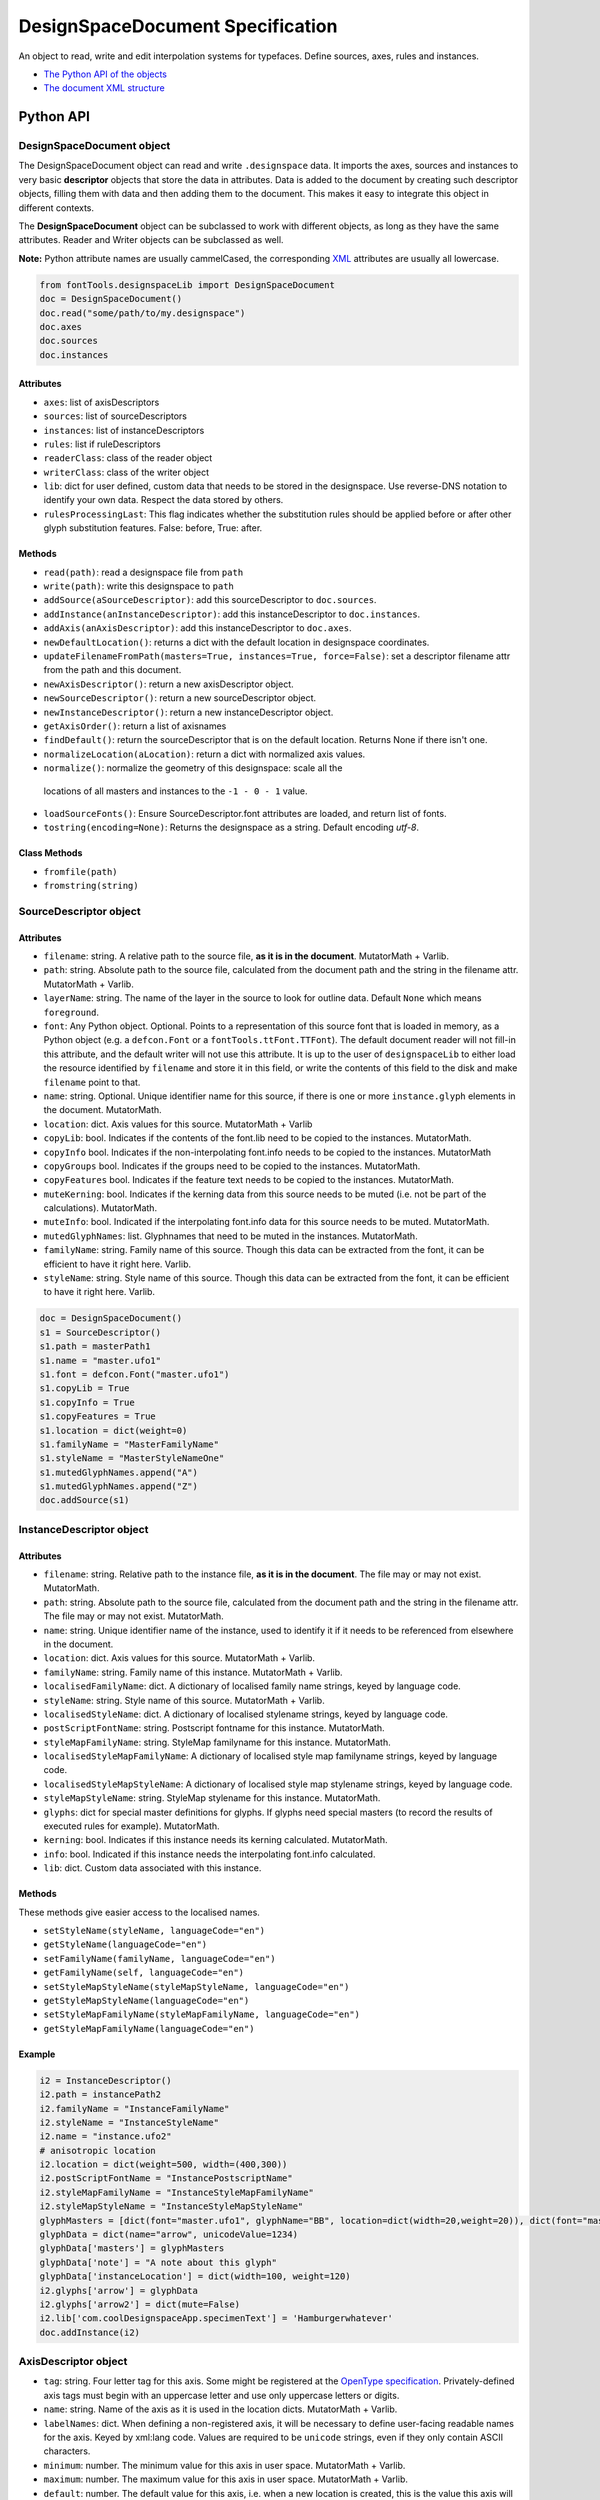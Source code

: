 #################################
DesignSpaceDocument Specification
#################################

An object to read, write and edit interpolation systems for typefaces. Define sources, axes, rules and instances.

-  `The Python API of the objects <#python-api>`_
-  `The document XML structure <#document-xml-structure>`_


**********
Python API
**********



.. _designspacedocument-object:

DesignSpaceDocument object
==========================

The DesignSpaceDocument object can read and write ``.designspace`` data.
It imports the axes, sources and instances to very basic **descriptor**
objects that store the data in attributes. Data is added to the document
by creating such descriptor objects, filling them with data and then
adding them to the document. This makes it easy to integrate this object
in different contexts.

The **DesignSpaceDocument** object can be subclassed to work with
different objects, as long as they have the same attributes. Reader and
Writer objects can be subclassed as well.

**Note:** Python attribute names are usually cammelCased, the
corresponding `XML <#document-xml-structure>`_ attributes are usually
all lowercase.

.. example-1:

.. code:: python

    from fontTools.designspaceLib import DesignSpaceDocument
    doc = DesignSpaceDocument()
    doc.read("some/path/to/my.designspace")
    doc.axes
    doc.sources
    doc.instances

Attributes
----------

-  ``axes``: list of axisDescriptors
-  ``sources``: list of sourceDescriptors
-  ``instances``: list of instanceDescriptors
-  ``rules``: list if ruleDescriptors
-  ``readerClass``: class of the reader object
-  ``writerClass``: class of the writer object
-  ``lib``: dict for user defined, custom data that needs to be stored
   in the designspace. Use reverse-DNS notation to identify your own data.
   Respect the data stored by others.
-  ``rulesProcessingLast``: This flag indicates whether the substitution rules should be applied before or after other glyph substitution features. False: before, True: after.

Methods
-------

-  ``read(path)``: read a designspace file from ``path``
-  ``write(path)``: write this designspace to ``path``
-  ``addSource(aSourceDescriptor)``: add this sourceDescriptor to 
   ``doc.sources``.
-  ``addInstance(anInstanceDescriptor)``: add this instanceDescriptor
   to ``doc.instances``.
-  ``addAxis(anAxisDescriptor)``: add this instanceDescriptor to ``doc.axes``.
-  ``newDefaultLocation()``: returns a dict with the default location
   in designspace coordinates.
-  ``updateFilenameFromPath(masters=True, instances=True, force=False)``:
   set a descriptor filename attr from the path and this document.
-  ``newAxisDescriptor()``: return a new axisDescriptor object.
-  ``newSourceDescriptor()``: return a new sourceDescriptor object.
-  ``newInstanceDescriptor()``: return a new instanceDescriptor object.
-  ``getAxisOrder()``: return a list of axisnames
-  ``findDefault()``: return the sourceDescriptor that is on the default
   location. Returns None if there isn't one.
-  ``normalizeLocation(aLocation)``: return a dict with normalized axis values.
-  ``normalize()``: normalize the geometry of this designspace: scale all the
  locations of all masters and instances to the ``-1 - 0 - 1`` value.
-  ``loadSourceFonts()``: Ensure SourceDescriptor.font attributes are loaded,
   and return list of fonts.
-  ``tostring(encoding=None)``: Returns the designspace as a string. Default 
   encoding `utf-8`.

Class Methods
-------------
- ``fromfile(path)``
- ``fromstring(string)``






SourceDescriptor object
=======================

Attributes
----------

-  ``filename``: string. A relative path to the source file, **as it is
   in the document**. MutatorMath + Varlib.
-  ``path``: string. Absolute path to the source file, calculated from
   the document path and the string in the filename attr. MutatorMath +
   Varlib.
-  ``layerName``: string. The name of the layer in the source to look for
   outline data. Default ``None`` which means ``foreground``.
-  ``font``: Any Python object. Optional. Points to a representation of
   this source font that is loaded in memory, as a Python object
   (e.g. a ``defcon.Font`` or a ``fontTools.ttFont.TTFont``). The default
   document reader will not fill-in this attribute, and the default
   writer will not use this attribute. It is up to the user of
   ``designspaceLib`` to either load the resource identified by ``filename``
   and store it in this field, or write the contents of this field to the
   disk and make ``filename`` point to that.
-  ``name``: string. Optional. Unique identifier name for this source,
   if there is one or more ``instance.glyph`` elements in the document.
   MutatorMath.
-  ``location``: dict. Axis values for this source. MutatorMath + Varlib
-  ``copyLib``: bool. Indicates if the contents of the font.lib need to
   be copied to the instances. MutatorMath.
-  ``copyInfo`` bool. Indicates if the non-interpolating font.info needs
   to be copied to the instances. MutatorMath
-  ``copyGroups`` bool. Indicates if the groups need to be copied to the
   instances. MutatorMath.
-  ``copyFeatures`` bool. Indicates if the feature text needs to be
   copied to the instances. MutatorMath.
-  ``muteKerning``: bool. Indicates if the kerning data from this source
   needs to be muted (i.e. not be part of the calculations).
   MutatorMath.
-  ``muteInfo``: bool. Indicated if the interpolating font.info data for
   this source needs to be muted. MutatorMath.
-  ``mutedGlyphNames``: list. Glyphnames that need to be muted in the
   instances. MutatorMath.
-  ``familyName``: string. Family name of this source. Though this data
   can be extracted from the font, it can be efficient to have it right
   here. Varlib.
-  ``styleName``: string. Style name of this source. Though this data
   can be extracted from the font, it can be efficient to have it right
   here. Varlib.

.. code:: python

    doc = DesignSpaceDocument()
    s1 = SourceDescriptor()
    s1.path = masterPath1
    s1.name = "master.ufo1"
    s1.font = defcon.Font("master.ufo1")
    s1.copyLib = True
    s1.copyInfo = True
    s1.copyFeatures = True
    s1.location = dict(weight=0)
    s1.familyName = "MasterFamilyName"
    s1.styleName = "MasterStyleNameOne"
    s1.mutedGlyphNames.append("A")
    s1.mutedGlyphNames.append("Z")
    doc.addSource(s1)

.. _instance-descriptor-object:

InstanceDescriptor object
=========================

.. attributes-1:


Attributes
----------

-  ``filename``: string. Relative path to the instance file, **as it is
   in the document**. The file may or may not exist. MutatorMath.
-  ``path``: string. Absolute path to the source file, calculated from
   the document path and the string in the filename attr. The file may
   or may not exist. MutatorMath.
-  ``name``: string. Unique identifier name of the instance, used to
   identify it if it needs to be referenced from elsewhere in the
   document.
-  ``location``: dict. Axis values for this source. MutatorMath +
   Varlib.
-  ``familyName``: string. Family name of this instance. MutatorMath +
   Varlib.
-  ``localisedFamilyName``: dict. A dictionary of localised family name
   strings, keyed by language code.
-  ``styleName``: string. Style name of this source. MutatorMath +
   Varlib.
-  ``localisedStyleName``: dict. A dictionary of localised stylename
   strings, keyed by language code.
-  ``postScriptFontName``: string. Postscript fontname for this
   instance. MutatorMath.
-  ``styleMapFamilyName``: string. StyleMap familyname for this
   instance. MutatorMath.
-  ``localisedStyleMapFamilyName``: A dictionary of localised style map
   familyname strings, keyed by language code.
-  ``localisedStyleMapStyleName``: A dictionary of localised style map
   stylename strings, keyed by language code.
-  ``styleMapStyleName``: string. StyleMap stylename for this instance.
   MutatorMath.
-  ``glyphs``: dict for special master definitions for glyphs. If glyphs
   need special masters (to record the results of executed rules for
   example). MutatorMath.
-  ``kerning``: bool. Indicates if this instance needs its kerning
   calculated. MutatorMath.
-  ``info``: bool. Indicated if this instance needs the interpolating
   font.info calculated.
-  ``lib``: dict. Custom data associated with this instance.

Methods
-------

These methods give easier access to the localised names.

-  ``setStyleName(styleName, languageCode="en")``
-  ``getStyleName(languageCode="en")``
-  ``setFamilyName(familyName, languageCode="en")``
-  ``getFamilyName(self, languageCode="en")``
-  ``setStyleMapStyleName(styleMapStyleName, languageCode="en")``
-  ``getStyleMapStyleName(languageCode="en")``
-  ``setStyleMapFamilyName(styleMapFamilyName, languageCode="en")``
-  ``getStyleMapFamilyName(languageCode="en")``

Example
-------

.. code:: python

    i2 = InstanceDescriptor()
    i2.path = instancePath2
    i2.familyName = "InstanceFamilyName"
    i2.styleName = "InstanceStyleName"
    i2.name = "instance.ufo2"
    # anisotropic location
    i2.location = dict(weight=500, width=(400,300))
    i2.postScriptFontName = "InstancePostscriptName"
    i2.styleMapFamilyName = "InstanceStyleMapFamilyName"
    i2.styleMapStyleName = "InstanceStyleMapStyleName"
    glyphMasters = [dict(font="master.ufo1", glyphName="BB", location=dict(width=20,weight=20)), dict(font="master.ufo2", glyphName="CC", location=dict(width=900,weight=900))]
    glyphData = dict(name="arrow", unicodeValue=1234)
    glyphData['masters'] = glyphMasters
    glyphData['note'] = "A note about this glyph"
    glyphData['instanceLocation'] = dict(width=100, weight=120)
    i2.glyphs['arrow'] = glyphData
    i2.glyphs['arrow2'] = dict(mute=False)
    i2.lib['com.coolDesignspaceApp.specimenText'] = 'Hamburgerwhatever'
    doc.addInstance(i2)

.. _axis-descriptor-object:

AxisDescriptor object
=====================

-  ``tag``: string. Four letter tag for this axis. Some might be
   registered at the `OpenType
   specification <https://www.microsoft.com/typography/otspec/fvar.htm#VAT>`__.
   Privately-defined axis tags must begin with an uppercase letter and
   use only uppercase letters or digits.
-  ``name``: string. Name of the axis as it is used in the location
   dicts. MutatorMath + Varlib.
-  ``labelNames``: dict. When defining a non-registered axis, it will be
   necessary to define user-facing readable names for the axis. Keyed by
   xml:lang code. Values are required to be ``unicode`` strings, even if
   they only contain ASCII characters.
-  ``minimum``: number. The minimum value for this axis in user space.
   MutatorMath + Varlib.
-  ``maximum``: number. The maximum value for this axis in user space.
   MutatorMath + Varlib.
-  ``default``: number. The default value for this axis, i.e. when a new
   location is created, this is the value this axis will get in user
   space. MutatorMath + Varlib.
-  ``map``: list of input / output values that can describe a warp
   of user space to design space coordinates. If no map values are present, it is assumed user space is the same as design space, as
   in [(minimum, minimum), (maximum, maximum)]. Varlib.

.. code:: python

    a1 = AxisDescriptor()
    a1.minimum = 1
    a1.maximum = 1000
    a1.default = 400
    a1.name = "weight"
    a1.tag = "wght"
    a1.labelNames[u'fa-IR'] = u"قطر"
    a1.labelNames[u'en'] = u"Wéíght"
    a1.map = [(1.0, 10.0), (400.0, 66.0), (1000.0, 990.0)]

RuleDescriptor object
=====================

-  ``name``: string. Unique name for this rule. Can be used to
   reference this rule data.
-  ``conditionSets``: a list of conditionsets
-  Each conditionset is a list of conditions.
-  Each condition is a dict with ``name``, ``minimum`` and ``maximum`` keys.
-  ``subs``: list of substitutions
-  Each substitution is stored as tuples of glyphnames, e.g. ("a", "a.alt").

Evaluating rules
----------------
    
-  ``evaluateRule(rule, location)``: Return True if any of the rule's conditionsets 
   matches the given location.
-  ``evaluateConditions(conditions, location)``: Return True if all the conditions
   matches the given location. 
-  ``processRules(rules, location, glyphNames)``: Apply all the rules to the list
   of glyphNames. Return a new list of glyphNames with substitutions applied.

.. code:: python

    r1 = RuleDescriptor()
    r1.name = "unique.rule.name"
    r1.conditionsSets.append([dict(name="weight", minimum=-10, maximum=10), dict(...)])
    r1.conditionsSets.append([dict(...), dict(...)])
    r1.subs.append(("a", "a.alt"))


.. _subclassing-descriptors:

Subclassing descriptors
=======================

The DesignSpaceDocument can take subclassed Reader and Writer objects.
This allows you to work with your own descriptors. You could subclass
the descriptors. But as long as they have the basic attributes the
descriptor does not need to be a subclass.

.. code:: python

    class MyDocReader(BaseDocReader):
        ruleDescriptorClass = MyRuleDescriptor
        axisDescriptorClass = MyAxisDescriptor
        sourceDescriptorClass = MySourceDescriptor
        instanceDescriptorClass = MyInstanceDescriptor

    class MyDocWriter(BaseDocWriter):
        ruleDescriptorClass = MyRuleDescriptor
        axisDescriptorClass = MyAxisDescriptor
        sourceDescriptorClass = MySourceDescriptor
        instanceDescriptorClass = MyInstanceDescriptor

    myDoc = DesignSpaceDocument(KeyedDocReader, KeyedDocWriter)

**********************
Document xml structure
**********************

-  The ``axes`` element contains one or more ``axis`` elements.
-  The ``sources`` element contains one or more ``source`` elements.
-  The ``instances`` element contains one or more ``instance`` elements.
-  The ``rules`` element contains one or more ``rule`` elements.
-  The ``lib`` element contains arbitrary data.

.. code:: xml

    <?xml version='1.0' encoding='utf-8'?>
    <designspace format="3">
        <axes>
            <!-- define axes here -->
            <axis../>
        </axes>
        <sources>
            <!-- define masters here -->
            <source../>
        </sources>
        <instances>
            <!-- define instances here -->
            <instance../>
        </instances>
        <rules>
            <!-- define rules here -->
            <rule../>
        </rules>
        <lib>
            <dict>
                <!-- store custom data here -->
            </dict>
        </lib>
    </designspace>

.. 1-axis-element:

1. axis element
===============

-  Define a single axis
-  Child element of ``axes``

.. attributes-2:

Attributes
----------

-  ``name``: required, string. Name of the axis that is used in the
   location elements.
-  ``tag``: required, string, 4 letters. Some axis tags are registered
   in the OpenType Specification.
-  ``minimum``: required, number. The minimum value for this axis, in user space coordinates.
-  ``maximum``: required, number. The maximum value for this axis, in user space coordinates.
-  ``default``: required, number. The default value for this axis, in user space coordinates.
-  ``hidden``: optional, 0 or 1. Records whether this axis needs to be
   hidden in interfaces.

.. code:: xml

    <axis name="weight" tag="wght" minimum="1" maximum="1000" default="400">

.. 11-labelname-element:

1.1 labelname element
=====================

-  Defines a human readable name for UI use.
-  Optional for non-registered axis names.
-  Can be localised with ``xml:lang``
-  Child element of ``axis``

.. attributes-3:

Attributes
----------

-  ``xml:lang``: required, string. `XML language
   definition <https://www.w3.org/International/questions/qa-when-xmllang.en>`__

Value
-----

-  The natural language name of this axis.

.. example-2:

Example
-------

.. code:: xml

    <labelname xml:lang="fa-IR">قطر</labelname>
    <labelname xml:lang="en">Wéíght</labelname>

.. 12-map-element:

1.2 map element
===============

-  Defines a single node in a series of input value (user space coordinate)
   to output value (designspace coordinate) pairs.
-  Together these values transform the designspace.
-  Child of ``axis`` element.

.. example-3:

Example
-------

.. code:: xml

    <map input="1.0" output="10.0" />
    <map input="400.0" output="66.0" />
    <map input="1000.0" output="990.0" />

Example of all axis elements together:
--------------------------------------

.. code:: xml

        <axes>
            <axis default="1" maximum="1000" minimum="0" name="weight" tag="wght">
                <labelname xml:lang="fa-IR">قطر</labelname>
                <labelname xml:lang="en">Wéíght</labelname>
            </axis>
            <axis default="100" maximum="200" minimum="50" name="width" tag="wdth">
                <map input="50.0" output="10.0" />
                <map input="100.0" output="66.0" />
                <map input="200.0" output="990.0" />
            </axis>
        </axes>

.. 2-location-element:

2. location element
===================

-  Defines a coordinate in the design space.
-  Dictionary of axisname: axisvalue
-  Used in ``source``, ``instance`` and ``glyph`` elements.

.. 21-dimension-element:

2.1 dimension element
=====================

-  Child element of ``location``

.. attributes-4:

Attributes
----------

-  ``name``: required, string. Name of the axis.
-  ``xvalue``: required, number. The value on this axis.
-  ``yvalue``: optional, number. Separate value for anisotropic
   interpolations.

.. example-4:

Example
-------

.. code:: xml

    <location>
        <dimension name="width" xvalue="0.000000" />
        <dimension name="weight" xvalue="0.000000" yvalue="0.003" />
    </location>

.. 3-source-element:

3. source element
=================

-  Defines a single font or layer that contributes to the designspace.
-  Child element of ``sources``
-  Location in designspace coordinates.

.. attributes-5:

Attributes
----------

-  ``familyname``: optional, string. The family name of the source font.
   While this could be extracted from the font data itself, it can be
   more efficient to add it here.
-  ``stylename``: optional, string. The style name of the source font.
-  ``name``: required, string. A unique name that can be used to
   identify this font if it needs to be referenced elsewhere.
-  ``filename``: required, string. A path to the source file, relative
   to the root path of this document. The path can be at the same level
   as the document or lower.
-  ``layer``: optional, string. The name of the layer in the source file.
   If no layer attribute is given assume the foreground layer should be used.

.. 31-lib-element:

3.1 lib element
===============

There are two meanings for the ``lib`` element:

1. Source lib
    -  Example: ``<lib copy="1" />``
    -  Child element of ``source``
    -  Defines if the instances can inherit the data in the lib of this
       source.
    -  MutatorMath only

2. Document and instance lib
    - Example:

      .. code:: xml

        <lib>
            <dict>
                <key>...</key>
                <string>The contents use the PLIST format.</string>
            </dict>
        </lib>

    - Child element of ``designspace`` and ``instance``
    - Contains arbitrary data about the whole document or about a specific
      instance.
    - Items in the dict need to use **reverse domain name notation** <https://en.wikipedia.org/wiki/Reverse_domain_name_notation>__

.. 32-info-element:

3.2 info element
================

-  ``<info copy="1" />``
-  Child element of ``source``
-  Defines if the instances can inherit the non-interpolating font info
   from this source.
-  MutatorMath

.. 33-features-element:

3.3 features element
====================

-  ``<features copy="1" />``
-  Defines if the instances can inherit opentype feature text from this
   source.
-  Child element of ``source``
-  MutatorMath only

.. 34-glyph-element:

3.4 glyph element
=================

-  Can appear in ``source`` as well as in ``instance`` elements.
-  In a ``source`` element this states if a glyph is to be excluded from
   the calculation.
-  MutatorMath only

.. attributes-6:

Attributes
----------

-  ``mute``: optional attribute, number 1 or 0. Indicate if this glyph
   should be ignored as a master.
-  ``<glyph mute="1" name="A"/>``
-  MutatorMath only

.. 35-kerning-element:

3.5 kerning element
===================

-  ``<kerning mute="1" />``
-  Can appear in ``source`` as well as in ``instance`` elements.

.. attributes-7:

Attributes
----------

-  ``mute``: required attribute, number 1 or 0. Indicate if the kerning
   data from this source is to be excluded from the calculation.
-  If the kerning element is not present, assume ``mute=0``, yes,
   include the kerning of this source in the calculation.
-  MutatorMath only

.. example-5:

Example
-------

.. code:: xml

    <source familyname="MasterFamilyName" filename="masters/masterTest1.ufo" name="master.ufo1" stylename="MasterStyleNameOne">
        <lib copy="1" />
        <features copy="1" />
        <info copy="1" />
        <glyph mute="1" name="A" />
        <glyph mute="1" name="Z" />
        <location>
            <dimension name="width" xvalue="0.000000" />
            <dimension name="weight" xvalue="0.000000" />
        </location>
    </source>

.. 4-instance-element:

4. instance element
===================

-  Defines a single font that can be calculated with the designspace.
-  Child element of ``instances``
-  For use in Varlib the instance element really only needs the names
   and the location. The ``glyphs`` element is not required.
-  MutatorMath uses the ``glyphs`` element to describe how certain
   glyphs need different masters, mainly to describe the effects of
   conditional rules in Superpolator.
-  Location in designspace coordinates.

.. attributes-8:

Attributes
----------

-  ``familyname``: required, string. The family name of the instance
   font. Corresponds with ``font.info.familyName``
-  ``stylename``: required, string. The style name of the instance font.
   Corresponds with ``font.info.styleName``
-  ``name``: required, string. A unique name that can be used to
   identify this font if it needs to be referenced elsewhere.
-  ``filename``: string. Required for MutatorMath. A path to the
   instance file, relative to the root path of this document. The path
   can be at the same level as the document or lower.
-  ``postscriptfontname``: string. Optional for MutatorMath. Corresponds
   with ``font.info.postscriptFontName``
-  ``stylemapfamilyname``: string. Optional for MutatorMath. Corresponds
   with ``styleMapFamilyName``
-  ``stylemapstylename``: string. Optional for MutatorMath. Corresponds
   with ``styleMapStyleName``

Example for varlib
------------------

.. code:: xml

    <instance familyname="InstanceFamilyName" filename="instances/instanceTest2.ufo" name="instance.ufo2" postscriptfontname="InstancePostscriptName" stylemapfamilyname="InstanceStyleMapFamilyName" stylemapstylename="InstanceStyleMapStyleName" stylename="InstanceStyleName">
    <location>
        <dimension name="width" xvalue="400" yvalue="300" />
        <dimension name="weight" xvalue="66" />
    </location>
    <kerning />
    <info />
    <lib>
        <dict>
            <key>com.coolDesignspaceApp.specimenText</key>
            <string>Hamburgerwhatever</string>
        </dict>
    </lib>
    </instance>

.. 41-glyphs-element:

4.1 glyphs element
==================

-  Container for ``glyph`` elements.
-  Optional
-  MutatorMath only.

.. 42-glyph-element:

4.2 glyph element
=================

-  Child element of ``glyphs``
-  May contain a ``location`` element.

.. attributes-9:

Attributes
----------

-  ``name``: string. The name of the glyph.
-  ``unicode``: string. Unicode values for this glyph, in hexadecimal.
   Multiple values should be separated with a space.
-  ``mute``: optional attribute, number 1 or 0. Indicate if this glyph
   should be supressed in the output.

.. 421-note-element:

4.2.1 note element
==================

-  String. The value corresponds to glyph.note in UFO.

.. 422-masters-element:

4.2.2 masters element
=====================

-  Container for ``master`` elements
-  These ``master`` elements define an alternative set of glyph masters
   for this glyph.

.. 4221-master-element:

4.2.2.1 master element
======================

-  Defines a single alternative master for this glyph.

4.3 Localised names for instances
=================================

Localised names for instances can be included with these simple elements
with an ``xml:lang`` attribute:
`XML language definition <https://www.w3.org/International/questions/qa-when-xmllang.en>`__

-  stylename
-  familyname
-  stylemapstylename
-  stylemapfamilyname

.. example-6:

Example
-------

.. code:: xml

    <stylename xml:lang="fr">Demigras</stylename>
    <stylename xml:lang="ja">半ば</stylename>
    <familyname xml:lang="fr">Montserrat</familyname>
    <familyname xml:lang="ja">モンセラート</familyname>
    <stylemapstylename xml:lang="de">Standard</stylemapstylename>
    <stylemapfamilyname xml:lang="de">Montserrat Halbfett</stylemapfamilyname>
    <stylemapfamilyname xml:lang="ja">モンセラート SemiBold</stylemapfamilyname>

.. attributes-10:

Attributes
----------

-  ``glyphname``: the name of the alternate master glyph.
-  ``source``: the identifier name of the source this master glyph needs
   to be loaded from

.. example-7:

Example
-------

.. code:: xml

    <instance familyname="InstanceFamilyName" filename="instances/instanceTest2.ufo" name="instance.ufo2" postscriptfontname="InstancePostscriptName" stylemapfamilyname="InstanceStyleMapFamilyName" stylemapstylename="InstanceStyleMapStyleName" stylename="InstanceStyleName">
    <location>
        <dimension name="width" xvalue="400" yvalue="300" />
        <dimension name="weight" xvalue="66" />
    </location>
    <glyphs>
        <glyph name="arrow2" />
        <glyph name="arrow" unicode="0x4d2 0x4d3">
        <location>
            <dimension name="width" xvalue="100" />
            <dimension name="weight" xvalue="120" />
        </location>
        <note>A note about this glyph</note>
        <masters>
            <master glyphname="BB" source="master.ufo1">
            <location>
                <dimension name="width" xvalue="20" />
                <dimension name="weight" xvalue="20" />
            </location>
            </master>
        </masters>
        </glyph>
    </glyphs>
    <kerning />
    <info />
    <lib>
        <dict>
            <key>com.coolDesignspaceApp.specimenText</key>
            <string>Hamburgerwhatever</string>
        </dict>
    </lib>
    </instance>

.. 50-rules-element:

5.0 rules element
=================

-  Container for ``rule`` elements
-  The rules are evaluated in this order.

Rules describe designspace areas in which one glyph should be replaced by another.
A rule has a name and a number of conditionsets. The rule also contains a list of
glyphname pairs: the glyphs that need to be substituted. For a rule to be triggered
**only one** of the conditionsets needs to be true, ``OR``. Within a conditionset 
**all** conditions need to be true, ``AND``.


Attributes
----------

-  ``processing``: flag, optional. Valid values are [``first``, ``last``]. This flag indicates whether the substitution rules should be applied before or after other glyph substitution features.
-  If no ``processing`` attribute is given, interpret as ``first``.

.. 51-rule-element:

5.1 rule element
================

-  Defines a named rule.
-  Each ``rule`` element contains one or more ``conditionset`` elements.
-  **Only one** ``conditionset`` needs to be true to trigger the rule.
-  **All** conditions in a ``conditionset`` must be true to make the ``conditionset`` true.
-  For backwards compatibility a ``rule`` can contain ``condition`` elements outside of a conditionset. These are then understood to be part of a single, implied, ``conditionset``. Note: these conditions should be written wrapped in a conditionset.
-  A rule element needs to contain one or more ``sub`` elements in order to be compiled to a variable font.
-  Rules without sub elements should be ignored when compiling a font.
-  For authoring tools it might be necessary to save designspace files without ``sub`` elements just because the work is incomplete.

.. attributes-11:

Attributes
----------

-  ``name``: optional, string. A unique name that can be used to
   identify this rule if it needs to be referenced elsewhere. The name
   is not important for compiling variable fonts.

5.1.1 conditionset element
=======================

-  Child element of ``rule``
-  Contains one or more ``condition`` elements.

.. 512-condition-element:

5.1.2 condition element
=======================

-  Child element of ``conditionset``
-  Between the ``minimum`` and ``maximum`` this condition is ``True``.
-  ``minimum`` and ``maximum`` are in designspace coordinates.
-  If ``minimum`` is not available, assume it is ``axis.minimum``, mapped to designspace coordinates.
-  If ``maximum`` is not available, assume it is ``axis.maximum``, mapped to designspace coordinates.
-  The condition must contain at least a minimum or maximum or both.

.. attributes-12:

Attributes
----------

-  ``name``: string, required. Must match one of the defined ``axis``
   name attributes.
-  ``minimum``: number, required*. The low value, in designspace coordinates.
-  ``maximum``: number, required*. The high value, in designspace coordinates.

.. 513-sub-element:

5.1.3 sub element
=================

-  Child element of ``rule``.
-  Defines which glyph to replace when the rule evaluates to **True**.
-  The ``sub`` element contains a pair of glyphnames. The ``name`` attribute is the glyph that should be visible when the rule evaluates to **False**. The ``with`` attribute is the glyph that should be visible when the rule evaluates to **True**.

Axis values in Conditions are in designspace coordinates.

.. attributes-13:

Attributes
----------

-  ``name``: string, required. The name of the glyph this rule looks
   for.
-  ``with``: string, required. The name of the glyph it is replaced
   with.

.. example-8:

Example
-------

Example with an implied ``conditionset``. Here the conditions are not
contained in a conditionset. 

.. code:: xml

    <rules processing="last">
        <rule name="named.rule.1">
            <condition minimum="250" maximum="750" name="weight" />
            <condition minimum="50" maximum="100" name="width" />
            <sub name="dollar" with="dollar.alt"/>
        </rule>
    </rules>

Example with ``conditionsets``. All conditions in a conditionset must be true.

.. code:: xml

    <rules>
        <rule name="named.rule.2">
            <conditionset>
                <condition minimum="250" maximum="750" name="weight" />
                <condition minimum="50" maximum="100" name="width" />
            </conditionset>
            <conditionset>
                <condition ... />
                <condition ... />
            </conditionset>
            <sub name="dollar" with="dollar.alt"/>
        </rule>
    </rules>

.. 6-notes:

6 Notes
=======

Paths and filenames
-------------------

A designspace file needs to store many references to UFO files.

-  designspace files can be part of versioning systems and appear on
   different computers. This means it is not possible to store absolute
   paths.
-  So, all paths are relative to the designspace document path.
-  Using relative paths allows designspace files and UFO files to be
   **near** each other, and that they can be **found** without enforcing
   one particular structure.
-  The **filename** attribute in the ``SourceDescriptor`` and
   ``InstanceDescriptor`` classes stores the preferred relative path.
-  The **path** attribute in these objects stores the absolute path. It
   is calculated from the document path and the relative path in the
   filename attribute when the object is created.
-  Only the **filename** attribute is written to file.
-  Both **filename** and **path** must use forward slashes (``/``) as
   path separators, even on Windows.

Right before we save we need to identify and respond to the following
situations:

In each descriptor, we have to do the right thing for the filename
attribute. Before writing to file, the ``documentObject.updatePaths()``
method prepares the paths as follows:

**Case 1**

::

    descriptor.filename == None
    descriptor.path == None

**Action**

-  write as is, descriptors will not have a filename attr. Useless, but
   no reason to interfere.

**Case 2**

::

    descriptor.filename == "../something"
    descriptor.path == None

**Action**

-  write as is. The filename attr should not be touched.

**Case 3**

::

    descriptor.filename == None
    descriptor.path == "~/absolute/path/there"

**Action**

-  calculate the relative path for filename. We're not overwriting some
   other value for filename, it should be fine.

**Case 4**

::

    descriptor.filename == '../somewhere'
    descriptor.path == "~/absolute/path/there"

**Action**

-  There is a conflict between the given filename, and the path. The
   difference could have happened for any number of reasons. Assuming
   the values were not in conflict when the object was created, either
   could have changed. We can't guess.
-  Assume the path attribute is more up to date. Calculate a new value
   for filename based on the path and the document path.

Recommendation for editors
--------------------------

-  If you want to explicitly set the **filename** attribute, leave the
   path attribute empty.
-  If you want to explicitly set the **path** attribute, leave the
   filename attribute empty. It will be recalculated.
-  Use ``documentObject.updateFilenameFromPath()`` to explicitly set the
   **filename** attributes for all instance and source descriptors.

.. 7-common-lib-key-registry:

7 Common Lib Key Registry
=========================

public.skipExportGlyphs
-----------------------

This lib key works the same as the UFO lib key with the same name. The
difference is that applications using a Designspace as the corner stone of the
font compilation process should use the lib key in that Designspace instead of
any of the UFOs. If the lib key is empty or not present in the Designspace, all
glyphs should be exported, regardless of what the same lib key in any of the
UFOs says.

.. 8-implementation-and-differences:


8 Implementation and differences
================================

The designspace format has gone through considerable development. 

 -  the format was originally written for MutatorMath.
 -  the format is now also used in fontTools.varlib.
 -  not all values are be required by all implementations.

8.1 Varlib vs. MutatorMath
--------------------------

There are some differences between the way MutatorMath and fontTools.varlib handle designspaces.

 -  Varlib does not support anisotropic interpolations.
 -  MutatorMath will extrapolate over the boundaries of
    the axes. Varlib can not (at the moment).
 -  Varlib requires much less data to define an instance than
    MutatorMath.
 -  The goals of Varlib and MutatorMath are different, so not all
    attributes are always needed.

8.2 Older versions
------------------

-  In some implementations that preceed Variable Fonts, the `copyInfo`
   flag in a source indicated the source was to be treated as the default.
   This is no longer compatible with the assumption that the default font
   is located on the default value of each axis.
-  Older implementations did not require axis records to be present in
   the designspace file. The axis extremes for instance were generated 
   from the locations used in the sources. This is no longer possible.

8.3 Rules and generating static UFO instances
---------------------------------------------

When making instances as UFOs from a designspace with rules, it can
be useful to evaluate the rules so that the characterset of the ufo 
reflects, as much as possible, the state of a variable font when seen
at the same location. This can be done by some swapping and renaming of
glyphs.

While useful for proofing or development work, it should be noted that
swapping and renaming leaves the UFOs with glyphnames that are no longer
descriptive. For instance, after a swap `dollar.bar` could contain a shape
without a bar. Also, when the swapped glyphs are part of other GSUB variations
it can become complex very quickly. So proceed with caution.

 -  Assuming `rulesProcessingLast = True`:
 -  We need to swap the glyphs so that the original shape is still available. 
    For instance, if a rule swaps ``a`` for ``a.alt``, a glyph
    that references ``a`` in a component would then show the new ``a.alt``.
 -  But that can lead to unexpected results, the two glyphs may have different
    widths or height. So, glyphs that are not specifically referenced in a rule
    **should not change appearance**. That means that the implementation that swaps
    ``a`` and ``a.alt`` also swap all components that reference these
    glyphs in order to preserve their appearance.
 -  The swap function also needs to take care of swapping the names in
    kerning data and any GPOS code.


.. 9-this-document

9 This document
===============

-  Changes are to be expected.


